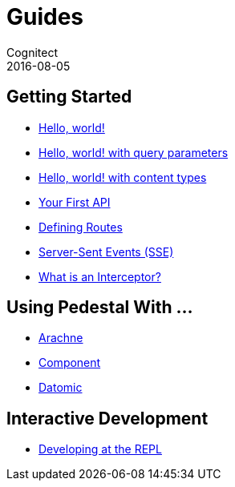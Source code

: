 = Guides
Cognitect
2016-08-05
:jbake-type: page
:toc: macro
:icons: font
:section: guides

== Getting Started

* link:hello-world[Hello, world!]
* link:hello-world-query-parameters[Hello, world! with query parameters]
* link:hello-world-content-types[Hello, world! with content types]
* link:your-first-api[Your First API]
* link:defining-routes[Defining Routes]
* link:sse[Server-Sent Events (SSE)]
* link:what-is-an-interceptor[What is an Interceptor?]

== Using Pedestal With ...

* http://docs.arachne-framework.org/tutorials/http-requests/[Arachne]
* link:pedestal-with-component[Component]
* link:pedestal-with-datomic[Datomic]

== Interactive Development

* link:developing-at-the-repl[Developing at the REPL]
